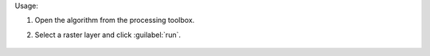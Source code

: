 Usage:

1. Open the algorithm from the processing toolbox.

2. Select a raster layer and click :guilabel:`run`.

    .. figure:: ../../processing_algorithms_includes/raster_conversion/img/envi_eader.png
       :align: center
